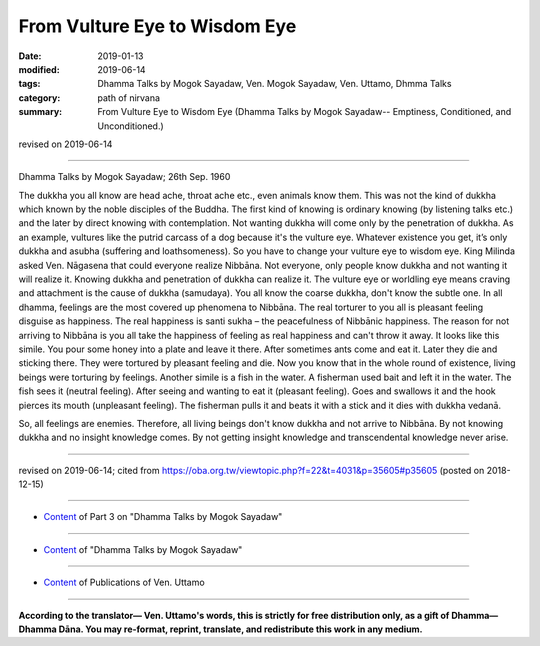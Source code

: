 ==========================================
From Vulture Eye to Wisdom Eye
==========================================

:date: 2019-01-13
:modified: 2019-06-14
:tags: Dhamma Talks by Mogok Sayadaw, Ven. Mogok Sayadaw, Ven. Uttamo, Dhmma Talks
:category: path of nirvana
:summary: From Vulture Eye to Wisdom Eye (Dhamma Talks by Mogok Sayadaw-- Emptiness, Conditioned, and Unconditioned.)

revised on 2019-06-14

------

Dhamma Talks by Mogok Sayadaw; 26th Sep. 1960

The dukkha you all know are head ache, throat ache etc., even animals know them. This was not the kind of dukkha which known by the noble disciples of the Buddha. The first kind of knowing is ordinary knowing (by listening talks etc.) and the later by direct knowing with contemplation. Not wanting dukkha will come only by the penetration of dukkha. As an example, vultures like the putrid carcass of a dog because it's the vulture eye. Whatever existence you get, it’s only dukkha and asubha (suffering and loathsomeness). So you have to change your vulture eye to wisdom eye. King Milinda asked Ven. Nāgasena that could everyone realize Nibbāna. Not everyone, only people know dukkha and not wanting it will realize it. Knowing dukkha and penetration of dukkha can realize it. The vulture eye or worldling eye means craving and attachment is the cause of dukkha (samudaya). You all know the coarse dukkha, don't know the subtle one. In all dhamma, feelings are the most covered up phenomena to Nibbāna. The real torturer to you all is pleasant feeling disguise as happiness. The real happiness is santi sukha – the peacefulness of Nibbānic happiness. The reason for not arriving to Nibbāna is you all take the happiness of feeling as real happiness and can't throw it away. It looks like this simile. You pour some honey into a plate and leave it there. After sometimes ants come and eat it. Later they die and sticking there. They were tortured by pleasant feeling and die. Now you know that in the whole round of existence, living beings were torturing by feelings. Another simile is a fish in the water. A fisherman used bait and left it in the water. The fish sees it (neutral feeling). After seeing and wanting to eat it (pleasant feeling). Goes and swallows it and the hook pierces its mouth (unpleasant feeling). The fisherman pulls it and beats it with a stick and it dies with dukkha vedanā. 

So, all feelings are enemies. Therefore, all living beings don't know dukkha and not arrive to Nibbāna. By not knowing dukkha and no insight knowledge comes. By not getting insight knowledge and transcendental knowledge never arise.

------

revised on 2019-06-14; cited from https://oba.org.tw/viewtopic.php?f=22&t=4031&p=35605#p35605 (posted on 2018-12-15)

------

- `Content <{filename}pt03-content-of-part03%zh.rst>`__ of Part 3 on "Dhamma Talks by Mogok Sayadaw"

------

- `Content <{filename}content-of-dhamma-talks-by-mogok-sayadaw%zh.rst>`__ of "Dhamma Talks by Mogok Sayadaw"

------

- `Content <{filename}../publication-of-ven-uttamo%zh.rst>`__ of Publications of Ven. Uttamo

------

**According to the translator— Ven. Uttamo's words, this is strictly for free distribution only, as a gift of Dhamma—Dhamma Dāna. You may re-format, reprint, translate, and redistribute this work in any medium.**

..
  06-14 rev. proofread by bhante
  2019-01-11  create rst; post on 01-13